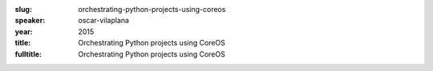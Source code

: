 :slug: orchestrating-python-projects-using-coreos
:speaker: oscar-vilaplana
:year: 2015
:title: Orchestrating Python projects using CoreOS
:fulltitle: Orchestrating Python projects using CoreOS

